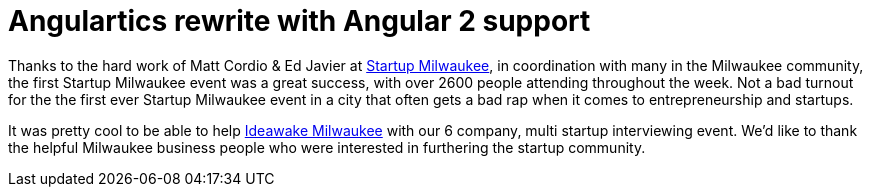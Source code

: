 # Angulartics rewrite with Angular 2 support

:hp-tags: Startup, Milwaukee

Thanks to the hard work of Matt Cordio & Ed Javier at link:http://startupmke.org/[Startup Milwaukee], in coordination with many in the Milwaukee community, the first Startup Milwaukee event was a great success, with over 2600 people attending  throughout the week. Not a bad turnout for the the first ever Startup Milwaukee event in a city that often gets a bad rap when it comes to entrepreneurship and startups.

It was pretty cool to be able to help link:https://ideawake.com[Ideawake Milwaukee] with our 6 company, multi startup interviewing event. We'd like to thank the helpful Milwaukee business people who were interested in furthering the startup community.